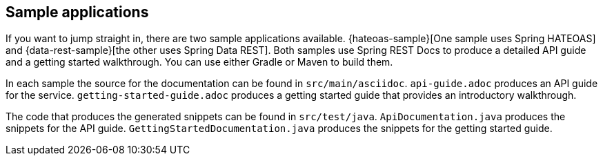 [[samples]]
== Sample applications

If you want to jump straight in, there are two sample applications available.
{hateoas-sample}[One sample uses Spring HATEOAS] and {data-rest-sample}[the other uses
Spring Data REST]. Both samples use Spring REST Docs to produce a detailed API guide
and a getting started walkthrough. You can use either Gradle or Maven to build them.

In each sample the source for the documentation can be found in `src/main/asciidoc`.
`api-guide.adoc` produces an API guide for the service. `getting-started-guide.adoc`
produces a getting started guide that provides an introductory walkthrough.

The code that produces the generated snippets can be found in `src/test/java`.
`ApiDocumentation.java` produces the snippets for the API guide.
`GettingStartedDocumentation.java` produces the snippets for the getting started guide.
